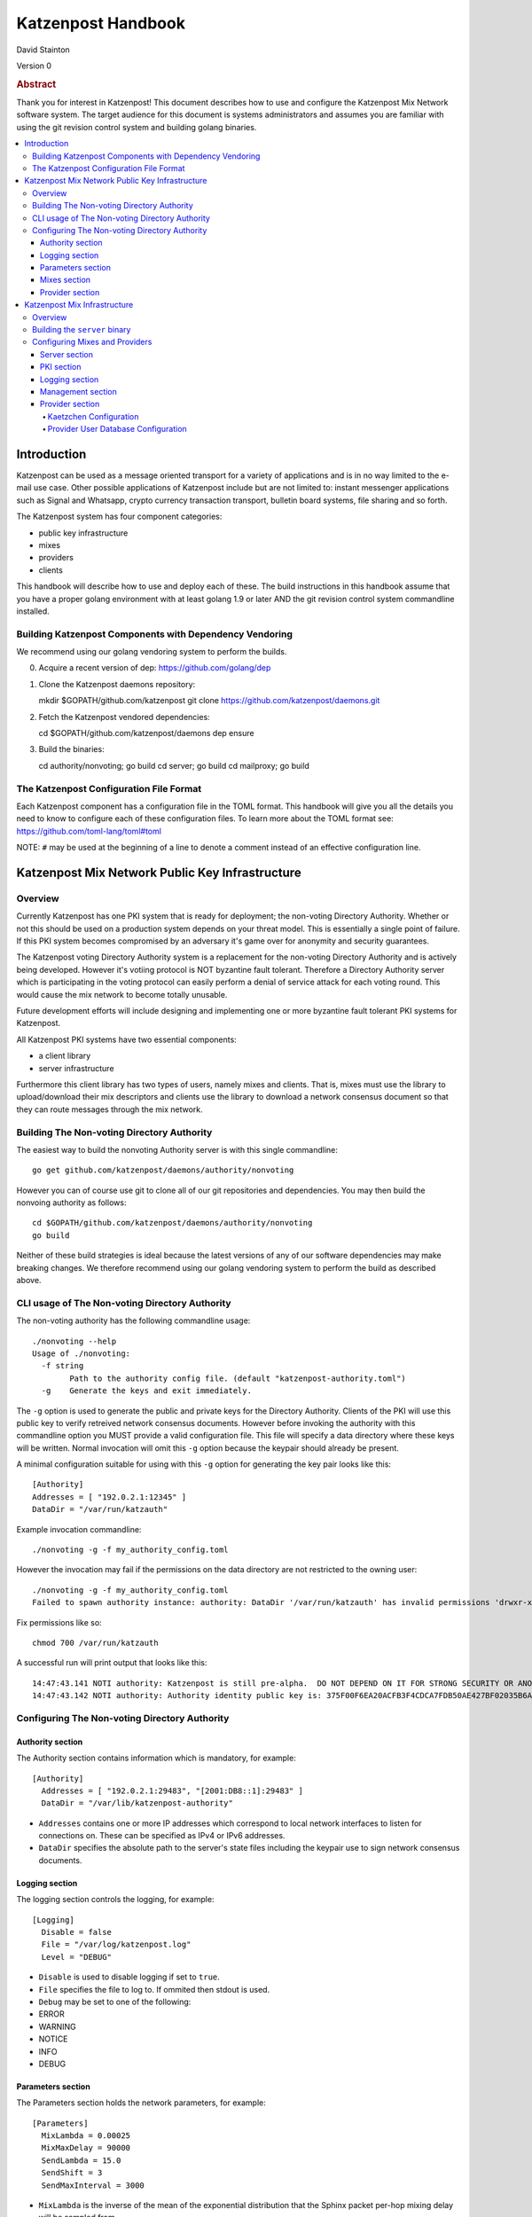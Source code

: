 
Katzenpost Handbook
*******************

| David Stainton

Version 0

.. rubric:: Abstract

Thank you for interest in Katzenpost! This document describes how to
use and configure the Katzenpost Mix Network software system. The
target audience for this document is systems administrators and
assumes you are familiar with using the git revision control system
and building golang binaries.

.. contents:: :local:


Introduction
============

Katzenpost can be used as a message oriented transport for a variety
of applications and is in no way limited to the e-mail use case. Other
possible applications of Katzenpost include but are not limited to:
instant messenger applications such as Signal and Whatsapp, crypto
currency transaction transport, bulletin board systems, file sharing
and so forth.

The Katzenpost system has four component categories:

* public key infrastructure
* mixes
* providers
* clients

This handbook will describe how to use and deploy each of these.
The build instructions in this handbook assume that you have a proper
golang environment with at least golang 1.9 or later AND the git
revision control system commandline installed.


Building Katzenpost Components with Dependency Vendoring
--------------------------------------------------------

We recommend using our golang vendoring system to perform the builds.

0. Acquire a recent version of dep: https://github.com/golang/dep

1. Clone the Katzenpost daemons repository::

   mkdir $GOPATH/github.com/katzenpost
   git clone https://github.com/katzenpost/daemons.git

2. Fetch the Katzenpost vendored dependencies::

   cd $GOPATH/github.com/katzenpost/daemons
   dep ensure

3. Build the binaries::

   cd authority/nonvoting; go build
   cd server; go build
   cd mailproxy; go build


The Katzenpost Configuration File Format
----------------------------------------

Each Katzenpost component has a configuration file in the TOML format.
This handbook will give you all the details you need to know to configure
each of these configuration files. To learn more about the TOML format
see: https://github.com/toml-lang/toml#toml

NOTE: ``#`` may be used at the beginning of a line to denote a comment
instead of an effective configuration line.


Katzenpost Mix Network Public Key Infrastructure
================================================

Overview
--------

Currently Katzenpost has one PKI system that is ready for deployment;
the non-voting Directory Authority. Whether or not this should be used
on a production system depends on your threat model. This is
essentially a single point of failure. If this PKI system becomes
compromised by an adversary it's game over for anonymity and security
guarantees.

The Katzenpost voting Directory Authority system is a replacement for
the non-voting Directory Authority and is actively being developed.
However it's votiing protocol is NOT byzantine fault tolerant.
Therefore a Directory Authority server which is participating in the
voting protocol can easily perform a denial of service attack for each
voting round. This would cause the mix network to become totally
unusable.

Future development efforts will include designing and implementing one
or more byzantine fault tolerant PKI systems for Katzenpost.

All Katzenpost PKI systems have two essential components:

* a client library
* server infrastructure

Furthermore this client library has two types of users, namely mixes
and clients. That is, mixes must use the library to upload/download
their mix descriptors and clients use the library to download a
network consensus document so that they can route messages through the
mix network.


Building The Non-voting Directory Authority
-------------------------------------------

The easiest way to build the nonvoting Authority server is with
this single commandline::

   go get github.com/katzenpost/daemons/authority/nonvoting

However you can of course use git to clone all of our git
repositories and dependencies. You may then build the
nonvoing authority as follows::

   cd $GOPATH/github.com/katzenpost/daemons/authority/nonvoting
   go build

Neither of these build strategies is ideal because the latest
versions of any of our software dependencies may make breaking
changes. We therefore recommend using our golang vendoring system
to perform the build as described above.


CLI usage of The Non-voting Directory Authority
-----------------------------------------------

The non-voting authority has the following commandline usage::

   ./nonvoting --help
   Usage of ./nonvoting:
     -f string
           Path to the authority config file. (default "katzenpost-authority.toml")
     -g    Generate the keys and exit immediately.


The ``-g`` option is used to generate the public and private keys for
the Directory Authority.  Clients of the PKI will use this public key
to verify retreived network consensus documents.  However before
invoking the authority with this commandline option you MUST provide a
valid configuration file. This file will specify a data directory
where these keys will be written.  Normal invocation will omit this
``-g`` option because the keypair should already be present.

A minimal configuration suitable for using with this ``-g`` option for
generating the key pair looks like this::

  [Authority]
  Addresses = [ "192.0.2.1:12345" ]
  DataDir = "/var/run/katzauth"

Example invocation commandline::

   ./nonvoting -g -f my_authority_config.toml

However the invocation may fail if the permissions on the data directory
are not restricted to the owning user::

   ./nonvoting -g -f my_authority_config.toml
   Failed to spawn authority instance: authority: DataDir '/var/run/katzauth' has invalid permissions 'drwxr-xr-x'

Fix permissions like so::

   chmod 700 /var/run/katzauth

A successful run will print output that looks like this::

  14:47:43.141 NOTI authority: Katzenpost is still pre-alpha.  DO NOT DEPEND ON IT FOR STRONG SECURITY OR ANONYMITY.
  14:47:43.142 NOTI authority: Authority identity public key is: 375F00F6EA20ACFB3F4CDCA7FDB50AE427BF02035B6A2F5789281DAA7290B2BB


Configuring The Non-voting Directory Authority
----------------------------------------------

Authority section
`````````````````

The Authority section contains information which is mandatory,
for example::

  [Authority]
    Addresses = [ "192.0.2.1:29483", "[2001:DB8::1]:29483" ]
    DataDir = "/var/lib/katzenpost-authority"

* ``Addresses`` contains one or more IP addresses which
  correspond to local network interfaces to listen for connections on.
  These can be specified as IPv4 or IPv6 addresses.

* ``DataDir`` specifies the absolute path to the server's
  state files including the keypair use to sign network consensus
  documents.


Logging section
```````````````

The logging section controls the logging, for example::

  [Logging]
    Disable = false
    File = "/var/log/katzenpost.log"
    Level = "DEBUG"

* ``Disable`` is used to disable logging if set to ``true``.

* ``File`` specifies the file to log to. If ommited then stdout is used.

* ``Debug`` may be set to one of the following:

* ERROR
* WARNING
* NOTICE
* INFO
* DEBUG


Parameters section
``````````````````

The Parameters section holds the network parameters, for example::

  [Parameters]
    MixLambda = 0.00025
    MixMaxDelay = 90000
    SendLambda = 15.0
    SendShift = 3
    SendMaxInterval = 3000

* ``MixLambda`` is the inverse of the mean of the exponential
  distribution that the Sphinx packet per-hop mixing delay will be
  sampled from.

* ``MixMaxDelay`` is the maximum Sphinx packet per-hop mixing
  delay in milliseconds.

* ``SendLambda`` is the inverse of the mean of the exponential
  distribution that clients will sample to determine send timing.

* ``SendShift`` is the shift applied to the client send timing samples
  in milliseconds.

* ``SendMaxInterval`` is the maximum send interval in milliseconds,
  enforced prior to (excluding) SendShift.


Mixes section
`````````````

The Mixes array defines the list of white-listed non-provider nodes,
for example::

  [[Mixes]]
  IdentityKey = "kAiVchOBwHVtKJVFJLsdCQ9UyN2SlfhLHYqT8ePBetg="

  [[Mixes]]
  IdentityKey = "900895721381C0756D28954524BB1D090F54C8DD9295F84B1D8A93F1E3C17AD8"


* ``IdentityKey`` is the node's EdDSA signing key, in either Base16 OR Base64 format.


Provider section
````````````````

The Providers array defines the list of white-listed Provider nodes,
for example::

  [[Providers]]
  Identifier = "provider1"
  IdentityKey = "0AV1syaCdBbm3CLmgXLj6HdlMNiTeeIxoDc8Lgk41e0="

  [[Providers]]
  Identifier = "provider2"
  IdentityKey = "375F00F6EA20ACFB3F4CDCA7FDB50AE427BF02035B6A2F5789281DAA7290B2BB"


* ``Identifier`` is the human readable provider identifier, such as a
  FQDN.

* ``IdentityKey`` is the provider's EdDSA signing key, in either
  Base16 OR Base64 format.


Katzenpost Mix Infrastructure
=============================

Overview
--------

The Katzenpost Providers is strictly a superset of the Katzenpost mix.
Both of these components are provided for by the ``server`` binary.
Each Provider and Mix MUST be white-listed by the Directory Authority (PKI)
in order to participate in the network.

Building the ``server`` binary
------------------------------

The easiest way to build the nonvoting Authority server is with
this single commandline::

   go get github.com/katzenpost/daemons/server

However you can of course use git to clone all of our git
repositories and dependencies. You may then build the
nonvoing authority as follows::

   cd $GOPATH/github.com/katzenpost/daemons/server
   go build

Neither of these build strategies is ideal because the latest
versions of any of our software dependencies may make breaking
changes. We therefore recommend using our golang vendoring system
to perform the build as described above.


Configuring Mixes and Providers
-------------------------------

Katzenpost mixes and providers have identical configuration files
except that the configuration for a provider has a ``Provider`` section
AND the ``Server`` section specifies ``IsProvider = true``.

Server section
``````````````

The Server section contains mandatory information common to all nodes,
for example::

  [Server]
    Identifier = "example.com"
    Addresses = [ "192.0.2.1:29483", "[2001:DB8::1]:29483" ]
    DataDir = "/var/lib/katzenpost"
    IsProvider = true

* ``Identifier`` is the human readable identifier for the node (eg:
  FQDN).

* ``Addresses`` are the IP address/port combinations that the server
  will bind to for incoming connections. IPv4 and/or IPv6 may be
  specified.

* ``DataDir`` is the absolute path to the server's state files.

* ``IsProvider`` specifies if the server is a provider (vs a mix).


PKI section
```````````

The PKI section contains the directory authority configuration
for the given mix or provider, for example::

  [PKI]
    [PKI.Nonvoting]
      Address = "192.0.2.2:2323"
      PublicKey = "kAiVchOBwHVtKJVFJLsdCQ9UyN2SlfhLHYqT8ePBetg="

* ``Nonvoting`` is a simple non-voting PKI for test deployments.

* ``Address`` is the IP address/port combination of the directory authority.

* ``PublicKey`` is the directory authority's public key in Base64 or Base16 format.


Logging section
```````````````

The Logging section controls the logging, for example::

  [Logging]
    Disable = false
    File = "/var/log/katzenpost.log"
    Level = "DEBUG"

* ``Disable`` is used to disable logging if set to ``true``.

* ``File`` specifies the file to log to. If ommited then stdout is used.

* ``Debug`` may be set to one of the following:

* ERROR
* WARNING
* NOTICE
* INFO
* DEBUG


Management section
``````````````````

The management section specifies connectivity information for the
Katzenpost control protocol which can be used to make configuration
changes during run-time. An example configuration looks like this::

  [Management]

    Enable = true
    Path = "/var/lib/katzenpost/thwack.sock"

* ``Disable`` is used to disable the management interface if set to
  ``true``.

* ``Path`` specifies the path to the management interface socket. If
  left empty then `management_sock` will be used under the DataDir.


The ``socat`` commandline utility can be use to connect to the management socket
and issue commands. Connect with a commandline like so::

   socat unix:/<path-to-data-dir>/management_sock STDOUT


The following commands are possible:

* ``ADD_USER`` - Add a user and associate it with the given link key in either hex or base64.
  The syntax of the command is as follows::

    ADD_USER alice X25519_public_key_in_hex_or_base64

* ``UPDATE_USER`` - Update the link key of a given user.
  The syntax of the command is as follows::

    UPDATE_USER alice X25519_public_key_in_hex_or_base64

* ``REMOVE_USER`` - Remove a given user.
  The syntax of the command is as follows::

    REMOVE_USER alice

* ``SET_USER_IDENTITY`` - Set a given user's identity key.
  The syntax of the command is as follows::

    SET_USER_IDENTITY alice ED25519_public_key_in_hex_or_base64

* ``USER_IDENTITY`` - Retrieve the identity key of the given user.
  The syntax of the command is as follows::

    USER_IDENTITY alice


Provider section
````````````````

The Provider secton specifies the Provider configuration.
This section of the configuration has sensible defaults for
every field and can therefore be omitted unless you wish
to deviate from the defaults.

The top-level Provider configuration parameters include:

* ``BinaryRecipients`` if set to ``true`` disables all Provider side
  recipient pre-processing, including removing trailing `NUL` bytes,
  case normalization, and delimiter support.

* ``CaseSensitiveRecipients`` if set to ``true`` disables recipient
  case normalization. If left unset, all user names will be converted
  to lower case.

* ``RecipientDelimiter`` is the set of characters that separates a user name
  from it's extension (eg: `alice+foo`).

* ``AltAddresses`` is the map of extra transports and addresses at which
  the Provider is reachable by clients.  The most useful alternative
  transport is likely ("tcp") (`core/pki.TransportTCP`).


Kaetzchen Configuration
'''''''''''''''''''''''

We will now consider configuring Provider-side autoresponder service
which our specifications and documentation shall refer to as
``Kaetzchen``. Consider the following simple configuration example::

  [Provider]

    [[Provider.Kaetzchen]]
      Capability = "fancy"
      Endpoint = "+fancy"
      Disable = false

      [Provider.Kaetzchen.Config]
        rpcUser = "username"
        rpcPass = "password"
        rpcUrl = "http://127.0.0.1:11323/"

    [[Provider.Kaetzchen]]
      Capability = "shiny"
      Endpoint = "+shiny"
      Disable = false

The ``Kaetzchen`` field is the list of configured Kaetzchen
(auto-responder agents) for this provider. In the above example we
configured two Kaetzchen, one called ``fancy`` and the other
``shiny``. As you can see, ``fancy`` has some configuration parameters
that ``shiny`` does not.

Lets review the Kaetzchen configuration parameters:

* ``Capability`` is the capability exposed by the agent.

* ``Endpoint`` is the provider side endpoint that the agent will accept
  requests at. While not required by the spec, this server only
  supports Endpoints that are lower-case local-parts of an e-mail
  address. By convention these endpoint strings begin with ``+``.

* ``Config`` is the extra per agent arguments to be passed to the agent's
  initialization routine.

* ``Disable`` disabled a configured agent.


Next we will discuss database backends for supporting various Provider services.

* ``UserDB`` is the userdb backend configuration.

* ``SpoolDB`` is the user message spool configuration.

* ``SQLDB`` is the SQL database backend configuration.


Provider User Database Configuration
''''''''''''''''''''''''''''''''''''

``UserDB`` is the user database configuration.  If left empty the simple
BoltDB backed user database will be used with the default database. A simple
configuration example::

  [Provider.UserDB]
    Backend = "bolt"

    [Provider.UserDB.Bolt]
      UserDB = "my_users.db"


* ``Backend`` is the active userdb backend. If left empty, the BoltUserDB
  backend will be used (`bolt`).

If the ``bolt`` backend is specified there is one configuration parameter
available under this section:

* ``UserDB`` is the path to the user database. If left empty it will use
  `users.db` under the DataDir.


Next we will examine a configuration example which demonstrates using
a user database via HTTP::

    [Provider.UserDB]
      [Provider.UserDB.ExternUserDB]
        ProviderURL = "http://localhost:8080/"

* ``ExternUserDB`` is the external http user authentication mechanism.

* ``ProviderURL`` is the base url used for the external provider authentication API.


Lastly, we will explore how to use a SQL database as the backend for the
user database...
